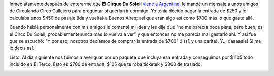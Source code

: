 .. link:
.. description:
.. tags: arte, circo, viajes
.. date: 2012/06/28 13:57:16
.. title: Me voy al circo
.. slug: me-voy-al-circo

Inmediatamente después de enterarme que **El Cirque Du Soleil** `viene a
Argentina <http://www.lanacion.com.ar/1480669-nueva-propuesta-del-cirque-du-soleil>`__,
le mandé un mensaje a unos amigos de Circulando Circo Callejero para
preguntar si querían ir conmigo. Yo tenía decido pagar la entrada de
$250 y le calculaba unos $450 de pasaje (ida y vuelta) a Buenos Aires;
así que eran algo así como $700 más lo que gaste allá.

Cuando hablé personalmente con mis amigos le comenté mi idea y les dije
que "no me parecía poca plata, pero bueh, es el Circo Du Soleil;
probablementenunca más lo vuelva a ver" y que entonces no me parecía mal
gastarlo ahí. Y así fue que se escuchó: "Y por eso, nosotros decíamos de
comprar la entrada de $700" :) (sí, y una carita). Y... daaaaale! Si me
lo decís así.

Listo. Al día siguiente nos fuimos a averiguar por un paquete que
incluya esa entrada y conseguimos por $1105 todo incluido en El Terco.
Esto es $700 de entrada, $105 que te roba ticketek y $300 de traslado.

|image0|

.. |image0| image:: http://humitos.files.wordpress.com/2012/06/dsc_4274.jpg
   :target: http://humitos.files.wordpress.com/2012/06/dsc_4274.jpg
